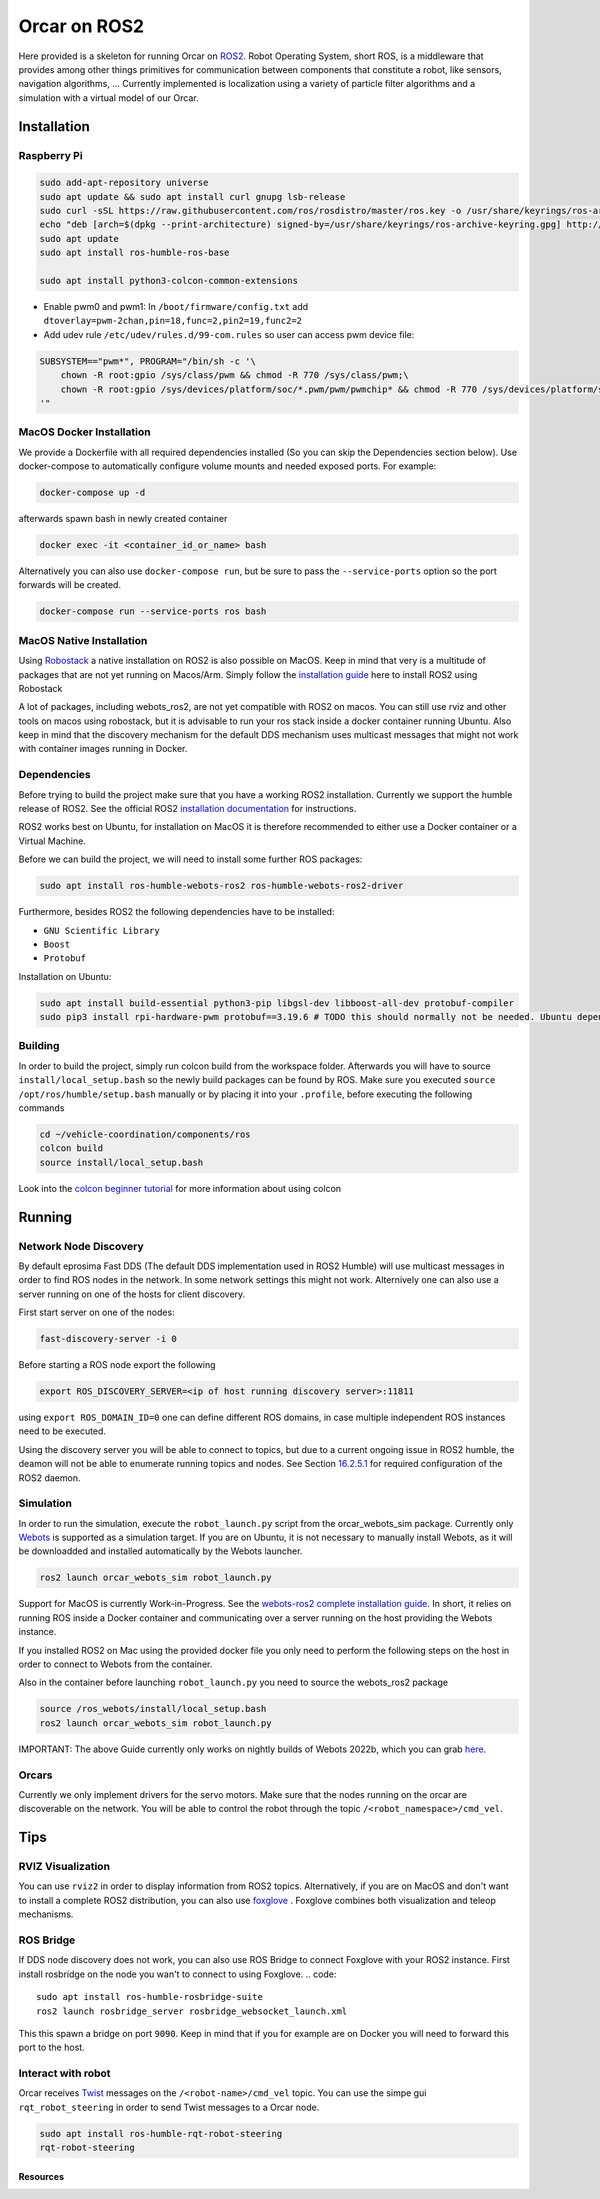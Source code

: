 =============
Orcar on ROS2
=============

Here provided is a skeleton for running Orcar on `ROS2`_. Robot Operating System, short ROS, is a
middleware that provides among other things primitives for communication between components that
constitute a robot, like sensors, navigation algorithms, ...  Currently implemented is localization
using a variety of particle filter algorithms and a simulation with a virtual model of our Orcar.

Installation
------------

Raspberry Pi
^^^^^^^^^^^^
..  code-block::

    sudo add-apt-repository universe
    sudo apt update && sudo apt install curl gnupg lsb-release
    sudo curl -sSL https://raw.githubusercontent.com/ros/rosdistro/master/ros.key -o /usr/share/keyrings/ros-archive-keyring.gpg
    echo "deb [arch=$(dpkg --print-architecture) signed-by=/usr/share/keyrings/ros-archive-keyring.gpg] http://packages.ros.org/ros2/ubuntu $(source /etc/os-release && echo $UBUNTU_CODENAME) main" | sudo tee /etc/apt/sources.list.d/ros2.list > /dev/null
    sudo apt update
    sudo apt install ros-humble-ros-base

    sudo apt install python3-colcon-common-extensions

- Enable pwm0 and pwm1:
  In ``/boot/firmware/config.txt`` add ``dtoverlay=pwm-2chan,pin=18,func=2,pin2=19,func2=2``

- Add udev rule ``/etc/udev/rules.d/99-com.rules`` so user can access pwm device file:

..  code-block::

    SUBSYSTEM=="pwm*", PROGRAM="/bin/sh -c '\
        chown -R root:gpio /sys/class/pwm && chmod -R 770 /sys/class/pwm;\
        chown -R root:gpio /sys/devices/platform/soc/*.pwm/pwm/pwmchip* && chmod -R 770 /sys/devices/platform/soc/*.pwm/pwm/pwmchip*\
    '"
MacOS Docker Installation
^^^^^^^^^^^^^^^^^^^^^^^^^
We provide a Dockerfile with all required dependencies installed (So you can skip the Dependencies section below).
Use docker-compose to automatically configure volume mounts and needed exposed ports.
For example:

.. code::

   docker-compose up -d

afterwards spawn bash in newly created container

.. code:: python

   docker exec -it <container_id_or_name> bash

Alternatively you can also use ``docker-compose run``,  but be sure to pass the ``--service-ports`` option so the port forwards will be created.

.. code::

   docker-compose run --service-ports ros bash

MacOS Native Installation
^^^^^^^^^^^^^^^^^^^^^^^^^

Using `Robostack`_ a native installation on ROS2 is also possible on
MacOS. Keep in mind that very is a multitude of packages that are not yet running on
Macos/Arm. Simply follow the `installation guide`_ here to install ROS2 using Robostack

A lot of packages, including webots_ros2, are not yet compatible with ROS2 on macos.  You can still
use rviz and other tools on macos using robostack, but it is advisable to run your ros stack inside
a docker container running Ubuntu. Also keep in mind that the discovery mechanism for the default
DDS mechanism uses multicast messages that might not work with container images running in Docker.

Dependencies
^^^^^^^^^^^^
Before trying to build the project make sure that you have a working ROS2 installation.  Currently
we support the humble release of ROS2.  See the official ROS2 `installation documentation`_ for instructions.

ROS2 works best on Ubuntu, for installation on MacOS it is therefore recommended to either use a Docker
container or a Virtual Machine.

Before we can build the project, we will need to install some further ROS packages:

..  code-block::

    sudo apt install ros-humble-webots-ros2 ros-humble-webots-ros2-driver

Furthermore, besides ROS2 the following dependencies have to be installed:

- ``GNU Scientific Library``
- ``Boost``
- ``Protobuf``

Installation on Ubuntu:

..  code-block::

    sudo apt install build-essential python3-pip libgsl-dev libboost-all-dev protobuf-compiler
    sudo pip3 install rpi-hardware-pwm protobuf==3.19.6 # TODO this should normally not be needed. Ubuntu dependency is not found for some reason.

Building
^^^^^^^^
In order to build the project, simply run colcon build from the workspace folder.  Afterwards you
will have to source ``install/local_setup.bash`` so the newly build packages can be found by
ROS. Make sure you executed ``source /opt/ros/humble/setup.bash`` manually or by placing it into
your ``.profile``, before executing the following commands

..  code-block::

    cd ~/vehicle-coordination/components/ros
    colcon build
    source install/local_setup.bash

Look into the `colcon beginner tutorial`_ for more information about using colcon


Running
-------

Network Node Discovery
^^^^^^^^^^^^^^^^^^^^^^
By default eprosima Fast DDS (The default DDS implementation used in ROS2 Humble) will use multicast
messages in order to find ROS nodes in the network. In some network settings this might not
work. Alternively one can also use a server running on one of the hosts for client discovery.

First start server on one of the nodes:

..  code-block::

    fast-discovery-server -i 0

Before starting a ROS node export the following

..  code-block::

    export ROS_DISCOVERY_SERVER=<ip of host running discovery server>:11811

using ``export ROS_DOMAIN_ID=0`` one can define different ROS domains, in case multiple independent ROS
instances need to be executed.

Using the discovery server you will be able to connect to topics, but due to a current ongoing issue
in ROS2 humble, the deamon will not be able to enumerate running topics and nodes. See Section
`16.2.5.1`_ for required configuration of the ROS2 daemon.

Simulation
^^^^^^^^^^
In order to run the simulation, execute the ``robot_launch.py`` script from the orcar_webots_sim
package. Currently only `Webots`_ is supported as a simulation target. If you are on Ubuntu, it is
not necessary to manually install Webots, as it will be downloadded and installed automatically by
the Webots launcher.

..  code-block::

    ros2 launch orcar_webots_sim robot_launch.py

Support for MacOS is currently Work-in-Progress. See the `webots-ros2 complete installation guide`_.
In short, it relies on running ROS inside a Docker container and communicating over a server running
on the host providing the Webots instance.

If you installed ROS2 on Mac using the provided docker file you only need to perform the following steps on the
host in order to connect to Webots from the container.

.. code-block::
   git clone https://github.com/cyberbotics/webots-server
   cd webots-server
   export WEBOTS_HOME=/Applications/Webots.app
   python3 local_simulation_server.py

Also in the container before launching ``robot_launch.py`` you need to source the webots_ros2 package

.. code::

   source /ros_webots/install/local_setup.bash
   ros2 launch orcar_webots_sim robot_launch.py

IMPORTANT: The above Guide currently only works on nightly builds of Webots 2022b, which you can grab `here`_.

Orcars
^^^^^^^^^^^^^^^

Currently we only implement drivers for the servo motors. Make sure that the nodes running on the
orcar are discoverable on the network. You will be able to control the robot through the topic
``/<robot_namespace>/cmd_vel``.

Tips
----
RVIZ Visualization
^^^^^^^^^^^^^^^^^^
You can use ``rviz2`` in order to display information from ROS2 topics. Alternatively, if you are on
MacOS and don't want to install a complete ROS2 distribution, you can also use `foxglove`_ .
Foxglove combines both visualization and teleop mechanisms.

ROS Bridge
^^^^^^^^^^^^^^^^^^
If DDS node discovery does not work, you can also use ROS Bridge to connect Foxglove with your ROS2 instance.
First install rosbridge on the node you wan't to connect to using Foxglove.
.. code::

   sudo apt install ros-humble-rosbridge-suite
   ros2 launch rosbridge_server rosbridge_websocket_launch.xml


This this spawn a bridge on port ``9090``. Keep in mind that if you for example are on Docker you
will need to forward this port to the host.

Interact with robot
^^^^^^^^^^^^^^^^^^
Orcar receives `Twist`_ messages on the ``/<robot-name>/cmd_vel`` topic.
You can use the simpe gui ``rqt_robot_steering`` in order to send Twist messages to a Orcar node.

..  code-block::

    sudo apt install ros-humble-rqt-robot-steering
    rqt-robot-steering


Resources
=========
.. _common-interfaces-guide:https://github.com/ros2/common_interfaces

.. _ROS2: https://docs.ros.org/en/humble/index.html
.. _installation documentation: https://docs.ros.org/en/humble/Installation.html
.. _colcon beginner tutorial: https://docs.ros.org/en/foxy/Tutorials/Beginner-Client-Libraries/Colcon-Tutorial.html
.. _webots: https://docs.ros.org/en/foxy/Tutorials/Beginner-Client-Libraries/Colcon-Tutorial.html
.. _webots-ros2 complete installation guide: https://github.com/cyberbotics/webots_ros2/wiki/Complete-Installation-Guide
.. _Twist: https://docs.ros2.org/foxy/api/geometry_msgs/index-msg.html
.. _foxglove: https://foxglove.dev/
.. _Robostack: https://github.com/RoboStack
.. _installation guide: https://robostack.github.io/GettingStarted.html.
.. _here: https://github.com/cyberbotics/webots/releases

.. _16.2.5.1: https://fast-dds.docs.eprosima.com/en/latest/fastdds/ros2/discovery_server/ros2_discovery_server.html#daemon-s-related-commands
